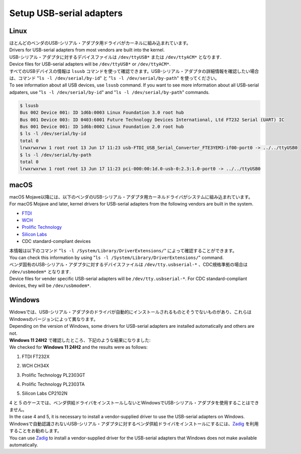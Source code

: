 .. _chapter-usbserial:

=========================
Setup USB-serial adapters
=========================

.. _section-usbserial-linux:

Linux
=====

| ほとんどのベンダのUSB-シリアル・アダプタ用ドライバがカーネルに組み込まれています。
| Drivers for USB-serial adapters from most vendors are built into the kernel.

| USB-シリアル・アダプタに対するデバイスファイルは ``/dev/ttyUSB*`` または ``/dev/ttyACM*`` となります.
| Device files for USB-serial adapters will be ``/dev/ttyUSB*`` or ``/dev/ttyACM*``.

| すべてのUSBデバイスの情報は ``lsusb`` コマンドを使って確認できます。USB-シリアル・アダプタの詳細情報を確認したい場合は、コマンド "``ls -l /dev/serial/by-id``" と "``ls -l /dev/serial/by-path``" を使ってください。
| To see information about all USB devices, use ``lsusb`` command. If you want to see more information about all USB-serial adpaters, use "``ls -l /dev/serial/by-id``" and "``ls -l /dev/serial/by-path``" commands.

.. code-block:: bash

    $ lsusb
    Bus 002 Device 001: ID 1d6b:0003 Linux Foundation 3.0 root hub
    Bus 001 Device 003: ID 0403:6001 Future Technology Devices International, Ltd FT232 Serial (UART) IC
    Bus 001 Device 001: ID 1d6b:0002 Linux Foundation 2.0 root hub
    $ ls -l /dev/serial/by-id
    total 0
    lrwxrwxrwx 1 root root 13 Jun 17 11:23 usb-FTDI_USB_Serial_Converter_FTE3YEM3-if00-port0 -> ../../ttyUSB0
    $ ls -l /dev/serial/by-path
    total 0
    lrwxrwxrwx 1 root root 13 Jun 17 11:23 pci-000:00:1d.0-usb-0:2.3:1.0-port0 -> ../../ttyUSB0

.. _section-usbserial-macos:

macOS
=====

| macOS Mojave以降には、以下のベンダのUSB-シリアル・アダプタ用カーネルドライバがシステムに組み込まれています。
| For macOS Mojave and later, kernel drivers for USB-serial adapters from the following vendors are built in the system.

- `FTDI <https://ftdichip.com>`_
- `WCH <https://www.wch-ic.com/>`_
- `Prolific Technology <https://www.prolific.com.tw>`_
- `Silicon Labs <https://www.silabs.com>`_
- CDC standard-compliant devices

| 本情報は以下のコマンド "``ls -l /System/Library/DriverExtensions/``" によって確認することができます。
| You can check this information by using "``ls -l /System/Library/DriverExtensions/``" command.

| ベンダ固有のUSB-シリアル・アダプタに対するデバイスファイルは ``/dev/tty.usbserial-*`` 、CDC規格準拠の場合は ``/dev/usbmodem*`` となります.
| Device files for vender specific USB-serial adapters will be ``/dev/tty.usbserial-*``. For CDC standard-compliant devices, they will be ``/dev/usbmodem*``.

.. _section-usbserial-windows:

Windows
=======

| Widowsでは、USB-シリアル・アダプタのドライバが自動的にインストールされるものとそうでないものがあり、これらはWindowsのバージョンによって異なります。
| Depending on the version of Windows, some drivers for USB-serial adapters are installed automatically and others are not.

| **Windows 11 24H2** で確認したところ、下記のような結果になりました:
| We checked for **Windows 11 24H2** and the results were as follows:

1. FTDI FT232X


.. image:: ./img/windows_devicemanager_usbserial_1.png
    :width: 800px
    :align: center


2. WCH CH34X


.. image:: ./img/windows_devicemanager_usbserial_2.png
    :width: 800px
    :align: center


3. Prolific Technology PL2303GT


.. image:: ./img/windows_devicemanager_usbserial_3.png
    :width: 800px
    :align: center


4. Prolific Technology PL2303TA



.. image:: ./img/windows_devicemanager_usbserial_4.png
    :width: 800px
    :align: center


5. Silicon Labs CP2102N


.. image:: ./img/windows_devicemanager_usbserial_5.png
    :width: 800px
    :align: center


| 4 と 5 のケースでは、ベンダ供給ドライバをインストールしないとWindowsでUSB-シリアル・アダプタを使用することはできません。
| In the case 4 and 5, it is necessary to install a vendor-supplied driver to use the USB-serial adapters on Windows.

| Windowsで自動認識されないUSB-シリアル・アダプタに対するベンダ供給ドライバをインストールにするには、`Zadig <https://zadig.akeo.ie>`_ を利用することをお勧めします。 
| You can use `Zadig <https://zadig.akeo.ie>`_ to install a vendor-supplied driver for the USB-serial adapters that Windows does not make available automatically.